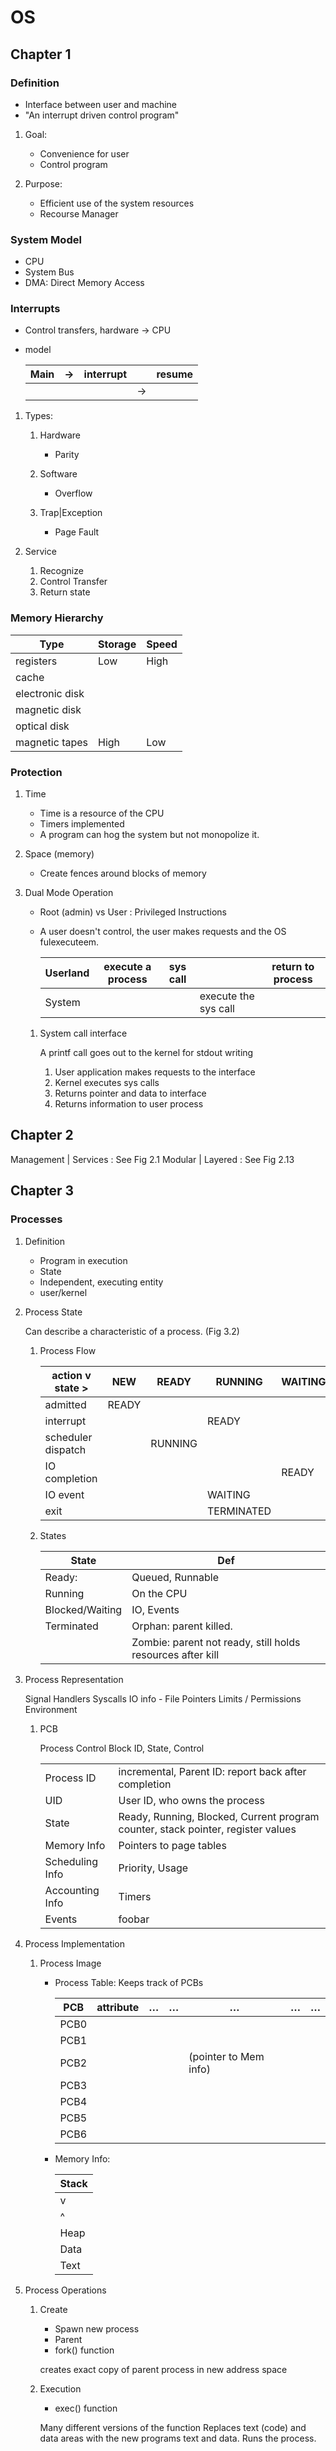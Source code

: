 * OS
** Chapter 1
*** Definition
    - Interface between user and machine
    - "An interrupt driven control program"
**** Goal:
     - Convenience for user
     - Control program
**** Purpose:
     - Efficient use of the system resources
     - Recourse Manager
*** System Model
    - CPU
    - System Bus
    - DMA: Direct Memory Access
*** Interrupts
    - Control transfers, hardware -> CPU
    - model
      | Main | -> | interrupt |    | resume |
      |------+----+-----------+----+--------|
      |      |    |           | -> |        |
**** Types:
***** Hardware 
      - Parity
***** Software 
      - Overflow
***** Trap|Exception 
      - Page Fault
**** Service
     1. Recognize
     2. Control Transfer
     3. Return state
*** Memory Hierarchy 
    | Type            | Storage | Speed  |
    |-----------------+---------+--------|
    | registers       | Low     | High   |
    | cache           |         |        |
    | electronic disk |         |        |
    | magnetic disk   |         |        |
    | optical disk    |         |        |
    | magnetic tapes  | High    | Low    |
*** Protection
**** Time   
     - Time is a resource of the CPU
     - Timers implemented
     - A program can hog the system but not monopolize it.
**** Space (memory)
     - Create fences around blocks of memory
**** Dual Mode Operation
     - Root (admin) vs User : Privileged Instructions
     - A user doesn't control, the user makes requests and the OS fulexecuteem.
       | Userland | execute a process | sys call |                      | return to process |
       |----------+-------------------+----------+----------------------+-------------------|
       | System   |                   |          | execute the sys call |                   |
***** System call interface 
      A printf call goes out to the kernel for stdout writing
      1. User application makes requests to the interface
      2. Kernel executes sys calls
      3. Returns pointer and data to interface
      4. Returns information to user process
** Chapter 2
   Management | Services : See Fig 2.1
   Modular | Layered : See Fig 2.13
** Chapter 3
*** Processes
**** Definition
     - Program in execution
     - State
     - Independent, executing entity
     - user/kernel
**** Process State
     Can describe a characteristic of a process. (Fig 3.2)
***** Process Flow
     |  action v state >  | NEW   | READY   | RUNNING    | WAITING | TERMINATED |
     |--------------------+-------+---------+------------+---------+------------|
     | admitted           | READY |         |            |         |            |
     |--------------------+-------+---------+------------+---------+------------|
     | interrupt          |       |         | READY      |         |            |
     |--------------------+-------+---------+------------+---------+------------|
     | scheduler dispatch |       | RUNNING |            |         |            |
     |--------------------+-------+---------+------------+---------+------------|
     | IO completion      |       |         |            | READY   |            |
     |--------------------+-------+---------+------------+---------+------------|
     | IO event           |       |         | WAITING    |         |            |
     |--------------------+-------+---------+------------+---------+------------|
     | exit               |       |         | TERMINATED |         |            |
***** States     
     | State           | Def                                                        |
     |-----------------+------------------------------------------------------------|
     | Ready:          | Queued, Runnable                                           |
     |-----------------+------------------------------------------------------------|
     | Running         | On the CPU                                                 |
     |-----------------+------------------------------------------------------------|
     | Blocked/Waiting | IO, Events                                                 |
     |-----------------+------------------------------------------------------------|
     | Terminated      | Orphan: parent killed.                                     |
     |                 | Zombie: parent not ready, still holds resources after kill |
**** Process Representation
     Signal Handlers
      Syscalls
      IO info - File Pointers
      Limits / Permissions
      Environment
***** PCB
      Process Control Block
      ID, State, Control
      | Process ID      | incremental, Parent ID: report back after completion                             |
      | UID             | User ID, who owns the process                                                    |
      | State           | Ready, Running, Blocked, Current program counter, stack pointer, register values |
      | Memory Info     | Pointers to page tables                                                          |
      | Scheduling Info | Priority, Usage                                                                  |
      | Accounting Info | Timers                                                                           |
      | Events          | foobar                                                                           |

**** Process Implementation
***** Process Image
      - Process Table: Keeps track of PCBs
        | PCB  | attribute | ... | ... | ...                   | ... | ... |
        |------+-----------+-----+-----+-----------------------+-----+-----|
        | PCB0 |           |     |     |                       |     |     |
        | PCB1 |           |     |     |                       |     |     |
        | PCB2 |           |     |     | (pointer to Mem info) |     |     |
        | PCB3 |           |     |     |                       |     |     |
        | PCB4 |           |     |     |                       |     |     |
        | PCB5 |           |     |     |                       |     |     |
        | PCB6 |           |     |     |                       |     |     |
      - Memory Info:
        | Stack |
        |-------|
        | v     |
        | ^     |
        |-------|
        | Heap  |
        |-------|
        | Data  |
        |-------|
        | Text  |
**** Process Operations
***** Create
      - Spawn new process
      - Parent
      - fork() function
	creates exact copy of parent process in new address space
***** Execution
      - exec() function
	Many different versions of the function
	Replaces text (code) and data areas with the new programs text and data.
	Runs the process.
***** Blocking
      - Waiting for an event
	wait(): waits for event (child process to terminate)
***** Terminate
      - conclude executions, Recover resources
      - exit() : terminate and return to wait() in parent
**** Process Scheduling
     Purpose: Efficient, Higher throughput
***** Schedule example
****** Inefficient: linear
       8 total time units
      | cpu time |   1 |  2 |   3 |  4 |   5 |  6 |   7 |  8 |
      |----------+-----+----+-----+----+-----+----+-----+----|
      | Process1 | cpu | io | cpu | io |     |    |     |    |
      |----------+-----+----+-----+----+-----+----+-----+----|
      | Process2 |     |    |     |    | cpu | io | cpu | io |

****** Efficient: scheduled
       5 total time units
      | cpu time |   1 | 2   | 3   | 4   |  5 | 6 | 7 | 8 |
      |----------+-----+-----+-----+-----+----+---+---+---|
      | Process1 | cpu | io  | cpu | io  |    |   |   |   |
      |----------+-----+-----+-----+-----+----+---+---+---|
      | Process2 |     | cpu | io  | cpu | io |   |   |   |
***** Context Switch
****** switch processes
       1. executing p0
       2. save state in pcb0
       3. reload state in pcb1
       4. execute p1
       5. save state into pcb1
       6. reload state in pcb0
       7. continue executing p1
****** Exchange Environment
****** Mechanism:
       | Type        | Description                    | Example |
       |-------------+--------------------------------+---------|
       | Interrupt   | external event                 | timer   |
       | System call | task voluntarily waits         | open()  |
       | Trap        | caused by current instructions | fault   |

**** Interprocess Communication (IPC)
***** Types
****** Shared Memory
       One process writes to a memory location and another one reads it
****** Message Passing
       Process sends message to the OS, OS handles sending it to the other process
***** Primitives
      - Read Write
      - Send Receive
***** Addressing:
****** Direct
       Communicating with a named entity
       ex: send(process1, message)
****** Indirect
       Communicating with a services
       ex: send(service, message)
***** Naming
****** Symmetric 
       - both
****** Asymmetric
       - one
       Send(p, message)
       Recv(* &message)
***** Timing
****** Synchronous
       Blocking: won't continue until message sent was received
****** Asynchronous
       Buffering: will continue after a send.
       Sending is generally done asynchronously, receiving generally blocking
       Likely sending to the OS
       
**** Shared Memory
     | Parent        | Child         |
     |---------------+---------------|
     | x = 3         |               |
     | fork()        |               |
     | print(x) -> 3 | print(x) -> 3 |
     | ...           | x = 5         |
     | ...           | exit()        |
     | print(x) -> 3 |               | 
***** Functions:
      | Function                                                | Idea   |
      |---------------------------------------------------------+--------|
      | [[elisp:(man "shmget")][int   shmget(key_t key, size_t size, int shmflg)]]        | Create |
      | [[elisp:(man "shmat")][void* shmat(int shmid, const void *shmaddr, int shmflg)]] | Attach |
      | [[elisp:(man "shmdt")][int   shmdt(const void *shmaddr)]]                        | Detach |
      | [[elisp:(man "shmctl")][int   shmctl(int shmid, int cmd, struct shmid_ds *buf)]]  | Remove |
***** Signals
      - Software Interrupt
      - Process Registers signal-handling function
	function to call when a signal is recieved (what to do)
      - Asynchronous
      - Predefined signals:
	1) SIGCHLD
	2) SIGINT "C-c"
	3) SIGUSR1
      - signal()
      - kill()
***** Pipes
      - Unidirectional, Synchronized communication
      - On a 4kb ram buffer that acts like a file
      - Parent -> Write ================ Read -> Child
	
	

       
*** Threads
    - Path of execution, a lightweight process
    - Unlike a process: 
      a unit or resource ownership (memory, files devices)
      A thread is a unit of work (execution)
    - A process may have multiple threads (paths of execution)
    - Scheduled by OS like a process
**** Game example      
***** A Single Threaded Process Game  
****** Text
******* Loop
******** Input
******** Compute
******** Display
****** Data: shared
***** A Multi Threaded Process Game
****** Text
******* Thread1: Input
       	Puts input in shared data space
******* Thread2: Compute
       	Reads input Data, writes world Data
******* Thread3: Display
       	Read world Data, displays graphics
****** Data: shared
******* Input Data
******* World Data
**** Process Vs Thread
***** Process
      - Address space
      - Globals
      - Files
      - Signals
      - Timers
      - Children
***** Thread
      - Program counter
      - Stack
      - Registers
      - State
      - Children
	A thread's children can stop reporting to parent thread and report elsewhere, becoming peers
**** Benefits of Threads
***** Performance
      - Faster to create because there is no new address space. 
	Create, destroy, and context switch are very easy.
      - Utilizes multiple cores like processes can.
      - Shared memory communication 
	(also a downside due to added developer controlled complexity).
***** Blocking
      - Threads time-share CPU
***** Overlap 
      - I/O <-> Computation
      - Example: excel computations cascading
***** Asynchronous Processing
      - Periodic Routine (auto backups)
***** Program Structure
      - Intuitive Design, especially with OOP

